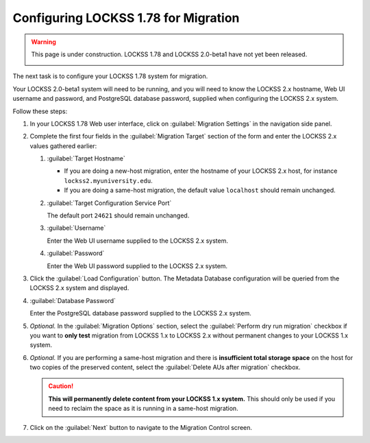 =====================================
Configuring LOCKSS 1.78 for Migration
=====================================

.. warning::

   This page is under construction. LOCKSS 1.78 and LOCKSS 2.0-beta1 have not yet been released.

   .. image:: https://openmoji.org/php/download_asset.php?type=emoji&emoji_hexcode=1F6A7&emoji_variant=color
      :target: #
      :align: center
      :width: 256px
      :alt: Image of a road construction sign

The next task is to configure your LOCKSS 1.78 system for migration.

Your LOCKSS 2.0-beta1 system will need to be running, and you will need to know the LOCKSS 2.x hostname, Web UI username and password, and PostgreSQL database password, supplied when configuring the LOCKSS 2.x system.

Follow these steps:

1. In your LOCKSS 1.78 Web user interface, click on :guilabel:`Migration Settings` in the navigation side panel.

2. Complete the first four fields in the :guilabel:`Migration Target` section of the form and enter the LOCKSS 2.x values gathered earlier:

   1. :guilabel:`Target Hostname`

      *  If you are doing a new-host migration, enter the hostname of your LOCKSS 2.x host, for instance ``lockss2.myuniversity.edu``.

      *  If you are doing a same-host migration, the default value ``localhost`` should remain unchanged.

   2. :guilabel:`Target Configuration Service Port`

      The default port ``24621`` should remain unchanged.

   3. :guilabel:`Username`

      Enter the Web UI username supplied to the LOCKSS 2.x system.

   4. :guilabel:`Password`

      Enter the Web UI password supplied to the LOCKSS 2.x system.

3. Click the :guilabel:`Load Configuration` button. The Metadata Database configuration will be queried from the LOCKSS 2.x system and displayed.

4. :guilabel:`Database Password`

   Enter the PostgreSQL database password supplied to the LOCKSS 2.x system.

5. `Optional.` In the :guilabel:`Migration Options` section, select the :guilabel:`Perform dry run migration` checkbox if you want to **only test** migration from LOCKSS 1.x to LOCKSS 2.x without permanent changes to your LOCKSS 1.x system.

6. `Optional.` If you are performing a same-host migration and there is **insufficient total storage space** on the host for two copies of the preserved content, select the :guilabel:`Delete AUs after migration` checkbox.

   .. caution::

      **This will permanently delete content from your LOCKSS 1.x system.** This should only be used if you need to reclaim the space as it is running in a same-host migration.

7. Click on the :guilabel:`Next` button to navigate to the Migration Control screen.
